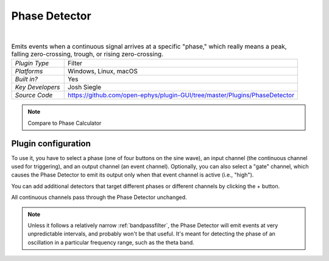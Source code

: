 .. _phasedetector:
.. role:: raw-html-m2r(raw)
   :format: html

################
Phase Detector
################

.. image:: ../../_static/images/plugins/phasedetector/phasedetector-01.png
  :alt: Phase Detector plugin settings interface

|

.. csv-table:: Emits events when a continuous signal arrives at a specific "phase," which really means a peak, falling zero-crossing, trough, or rising zero-crossing.
   :widths: 18, 80

   "*Plugin Type*", "Filter"
   "*Platforms*", "Windows, Linux, macOS"
   "*Built in?*", "Yes"
   "*Key Developers*", "Josh Siegle"
   "*Source Code*", "https://github.com/open-ephys/plugin-GUI/tree/master/Plugins/PhaseDetector"

.. note:: Compare to Phase Calculator

Plugin configuration
######################

To use it, you have to select a phase (one of four buttons on the sine wave), an input channel (the continuous channel used for triggering), and an output channel (an event channel). Optionally, you can also select a "gate" channel, which causes the Phase Detector to emit its output only when that event channel is active (i.e., "high").

You can add additional detectors that target different phases or different channels by clicking the + button.

All continuous channels pass through the Phase Detector unchanged.

.. note:: Unless it follows a relatively narrow :ref:`bandpassfilter`, the Phase Detector will emit events at very unpredictable intervals, and probably won't be that useful. It's meant for detecting the phase of an oscillation in a particular frequency range, such as the theta band.



